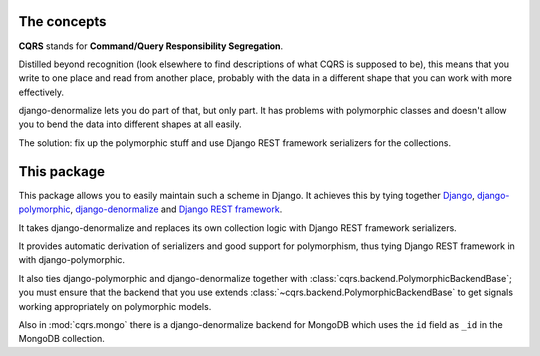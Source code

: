 The concepts
============

**CQRS** stands for **Command/Query Responsibility Segregation**.

Distilled beyond recognition (look elsewhere to find descriptions of what CQRS
is supposed to be), this means that you write to one place and read from
another place, probably with the data in a different shape that you can work
with more effectively.

django-denormalize lets you do part of that, but only part. It has problems
with polymorphic classes and doesn't allow you to bend the data into different
shapes at all easily.

The solution: fix up the polymorphic stuff and use Django REST framework
serializers for the collections.

This package
============

This package allows you to easily maintain such a scheme in Django. It achieves
this by tying together Django_, django-polymorphic_, django-denormalize_ and
`Django REST framework`_.

It takes django-denormalize and replaces its own collection logic with Django
REST framework serializers.

It provides automatic derivation of serializers and good support for
polymorphism, thus tying Django REST framework in with django-polymorphic.

It also ties django-polymorphic and django-denormalize together with 
:class:`cqrs.backend.PolymorphicBackendBase`; you must ensure that the backend
that you use extends :class:`~cqrs.backend.PolymorphicBackendBase` to get
signals working appropriately on polymorphic models.

Also in :mod:`cqrs.mongo` there is a django-denormalize backend for MongoDB
which uses the ``id`` field as ``_id`` in the MongoDB collection.

.. _Django: http://djangoproject.com/
.. _django-polymorphic: http://django-polymorphic.readthedocs.org/en/latest/
.. _django-denormalize: https://bitbucket.org/wojas/django-denormalize/
.. _Django REST framework: http://www.django-rest-framework.org/
